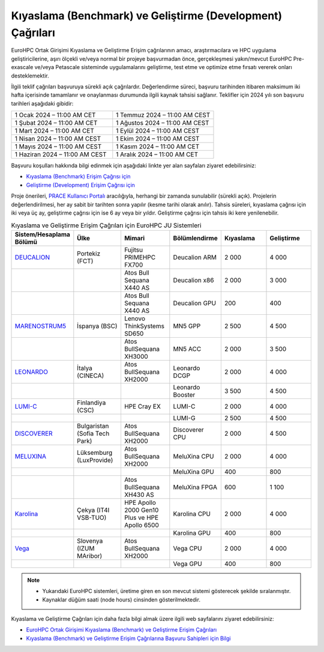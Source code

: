 .. _benchmark-development:

==================================================================
Kıyaslama (Benchmark) ve Geliştirme (Development) Çağrıları
==================================================================

EuroHPC Ortak Girişimi Kıyaslama ve Geliştirme Erişim çağrılarının amacı, araştırmacılara ve HPC uygulama geliştiricilerine, aşırı ölçekli ve/veya normal bir projeye başvurmadan önce, gerçekleşmesi yakın/mevcut EuroHPC Pre-exascale ve/veya Petascale sisteminde uygulamalarını geliştirme, test etme ve optimize etme fırsatı vererek onları desteklemektir. 

İlgili teklif çağrıları başvuruya sürekli açık çağrılardır. Değerlendirme süreci, başvuru tarihinden itibaren maksimum iki hafta içerisinde tamamlanır ve onaylanması durumunda ilgili kaynak tahsisi sağlanır. Teklifler için 2024 yılı son başvuru tarihleri aşağıdaki gibidir:

.. list-table::
   :widths: 40 40
 
   * - 1 Ocak 2024 – 11:00 AM CET
     - 1 Temmuz 2024 – 11:00 AM CEST
   * - 1 Şubat 2024 – 11:00 AM CET
     - 1 Ağustos 2024 – 11:00 AM CEST
   * - 1 Mart 2024 – 11:00 AM CET
     - 1 Eylül 2024 – 11:00 AM CEST
   * - 1 Nisan 2024 – 11:00 AM CEST
     - 1 Ekim 2024 – 11:00 AM CEST
   * - 1 Mayıs 2024 – 11:00 AM CEST
     - 1 Kasım 2024 – 11:00 AM CET
   * - 1 Haziran 2024 – 11:00 AM CEST
     - 1 Aralık 2024 – 11:00 AM CET

Başvuru koşulları hakkında bilgi edinmek için aşağıdaki linkte yer alan sayfaları ziyaret edebilirsiniz:

* `Kıyaslama (Benchmark) Erişim Çağrısı için <https://eurohpc-ju.europa.eu/eurohpc-ju-call-proposals-benchmark-access_en>`_

* `Geliştirme (Development) Erişim Çağrısı için <https://eurohpc-ju.europa.eu/eurohpc-ju-call-proposals-development-access_en>`_


Proje önerileri, `PRACE Kullanıcı Portalı <https://pracecalls.eu/>`_ aracılığıyla, herhangi bir zamanda sunulabilir (sürekli açık). Projelerin değerlendirilmesi, her ay sabit bir tarihten sonra yapılır (kesme tarihi olarak anılır). Tahsis süreleri, kıyaslama çağrısı için iki veya üç ay, geliştirme çağrısı için ise 6 ay veya bir yıldır. Geliştirme çağrısı için tahsis iki kere yenilenebilir.


.. list-table:: Kıyaslama ve Geliştirme Erişim Çağrıları için EuroHPC JU Sistemleri
   :widths: 25 25 25 25 25 25
   :header-rows: 1

   * - Sistem/Hesaplama Bölümü
     - Ülke
     - Mimari
     - Bölümlendirme
     - Kıyaslama
     - Geliştirme
   * - `DEUCALION <https://eurohpc-ju.europa.eu/supercomputers/our-supercomputers_en#deucalion>`_
     - Portekiz (FCT)
     - Fujitsu PRIMEHPC FX700
     - Deucalion ARM
     - 2 000
     - 4 000
   * -
     - 
     - Atos Bull Sequana X440 AS
     - Deucalion x86
     - 2 000
     - 3 000
   * - 
     - 
     - Atos Bull Sequana X440 AS
     - Deucalion GPU
     - 200
     - 400
   * - `MARENOSTRUM5 <https://www.bsc.es/supportkc/docs/MareNostrum5/intro/>`_
     - İspanya (BSC)
     - Lenovo ThinkSystems SD650 
     - MN5 GPP
     - 2 500
     - 4 500
   * - 
     - 
     - Atos BullSequana XH3000
     - MN5 ACC
     - 2 000
     - 3 500
   * - `LEONARDO <https://leonardo-supercomputer.cineca.eu/hpc-system/>`_
     - İtalya (CINECA)
     - Atos BullSequana XH2000
     - Leonardo DCGP
     - 2 000
     - 4 000
   * - 
     - 
     - 
     - Leonardo Booster
     - 3 500
     - 4 500
   * - `LUMI-C <https://docs.lumi-supercomputer.eu/>`_
     - Finlandiya (CSC)
     - HPE Cray EX
     - LUMI-C
     - 2 000
     - 4 000
   * - 
     - 
     - 
     - LUMI-G
     - 2 500
     - 4 500
   * - `DISCOVERER <https://docs.discoverer.bg/resource_overview.html>`_
     - Bulgaristan (Sofia Tech Park)
     - Atos BullSequana XH2000
     - Discoverer CPU
     - 2 000
     - 4 500
   * - `MELUXINA <https://docs.lxp.lu/>`_
     - Lüksemburg (LuxProvide)
     - Atos BullSequana XH2000
     - MeluXina CPU
     - 2 000
     - 4 000
   * - 
     - 
     - 
     - MeluXina GPU
     - 400
     - 800
   * - 
     - 
     - Atos BullSequana XH430 AS
     - MeluXina FPGA
     - 600
     - 1 100
   * - `Karolina <https://docs.it4i.cz/karolina/hardware-overview/>`_
     - Çekya (IT4I VSB-TUO)
     - HPE Apollo 2000 Gen10 Plus ve HPE Apollo 6500
     - Karolina CPU
     - 2 000
     - 4 000
   * - 
     - 
     - 
     - Karolina GPU
     - 400
     - 800
   * - `Vega <https://doc.vega.izum.si/>`_
     - Slovenya (IZUM MAribor)
     - Atos BullSequana XH2000
     - Vega CPU
     - 2 000
     - 4 000
   * - 
     - 
     - 
     - Vega GPU
     - 400
     - 800

.. note::

  * Yukarıdaki EuroHPC sistemleri, üretime giren en son mevcut sistemi gösterecek şekilde sıralanmıştır. 
  * Kaynaklar düğüm saati (node hours) cinsinden gösterilmektedir.

Kıyaslama ve Geliştirme Çağrıları için daha fazla bilgi almak üzere ilgili web sayfalarını ziyaret edebilirsiniz:

* `EuroHPC Ortak Girişimi Kıyaslama (Benchmark) ve Geliştirme Erişim Çağrıları <https://prace-ri.eu/hpc-access/eurohpc-access/eurohpc-ju-benchmark-and-development-access-calls/>`_ 

* `Kıyaslama (Benchmark) ve Geliştirme Erişim Çağrılarına Başvuru Sahipleri için Bilgi <https://prace-ri.eu/hpc-access/eurohpc-access/eurohpc-ju-benchmark-development-access-calls/benchmark-development-applicant-information/>`_

